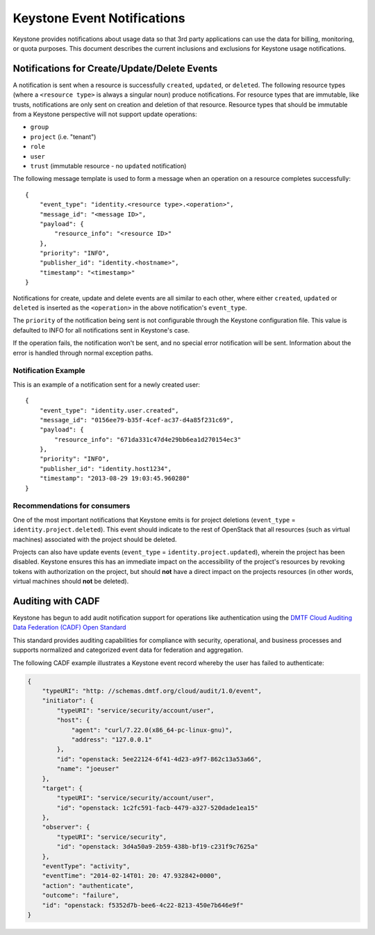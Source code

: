 
..
      Copyright 2013 IBM Corp.

      Licensed under the Apache License, Version 2.0 (the "License"); you may
      not use this file except in compliance with the License. You may obtain
      a copy of the License at

          http://www.apache.org/licenses/LICENSE-2.0

      Unless required by applicable law or agreed to in writing, software
      distributed under the License is distributed on an "AS IS" BASIS, WITHOUT
      WARRANTIES OR CONDITIONS OF ANY KIND, either express or implied. See the
      License for the specific language governing permissions and limitations
      under the License.

============================
Keystone Event Notifications
============================

Keystone provides notifications about usage data so that 3rd party applications
can use the data for billing, monitoring, or quota purposes.  This document
describes the current inclusions and exclusions for Keystone usage
notifications.

Notifications for Create/Update/Delete Events
=============================================

A notification is sent when a resource is successfully ``created``,
``updated``, or ``deleted``. The following resource types (where a
``<resource type>`` is always a singular noun) produce notifications. For
resource types that are immutable, like trusts, notifications are only sent
on creation and deletion of that resource. Resource types that should be
immutable from a Keystone perspective will not support update operations:

- ``group``
- ``project`` (i.e. "tenant")
- ``role``
- ``user``
- ``trust`` (immutable resource - no ``updated`` notification)

The following message template is used to form a message when an operation on a
resource completes successfully::

    {
        "event_type": "identity.<resource type>.<operation>",
        "message_id": "<message ID>",
        "payload": {
            "resource_info": "<resource ID>"
        },
        "priority": "INFO",
        "publisher_id": "identity.<hostname>",
        "timestamp": "<timestamp>"
    }

Notifications for create, update and delete events are all similar to each
other, where either ``created``, ``updated`` or ``deleted`` is inserted as the
``<operation>`` in the above notification's ``event_type``.

The ``priority`` of the notification being sent is not configurable through
the Keystone configuration file. This value is defaulted to INFO for all
notifications sent in Keystone's case.

If the operation fails, the notification won't be sent, and no special error
notification will be sent.  Information about the error is handled through
normal exception paths.

Notification Example
--------------------

This is an example of a notification sent for a newly created user::

    {
        "event_type": "identity.user.created",
        "message_id": "0156ee79-b35f-4cef-ac37-d4a85f231c69",
        "payload": {
            "resource_info": "671da331c47d4e29bb6ea1d270154ec3"
        },
        "priority": "INFO",
        "publisher_id": "identity.host1234",
        "timestamp": "2013-08-29 19:03:45.960280"
    }

Recommendations for consumers
-----------------------------

One of the most important notifications that Keystone emits is for project
deletions (``event_type`` = ``identity.project.deleted``). This event should
indicate to the rest of OpenStack that all resources (such as virtual machines)
associated with the project should be deleted.

Projects can also have update events (``event_type`` =
``identity.project.updated``), wherein the project has been disabled. Keystone
ensures this has an immediate impact on the accessibility of the project's
resources by revoking tokens with authorization on the project, but should
**not** have a direct impact on the projects resources (in other words, virtual
machines should **not** be deleted).

Auditing with CADF
==================

Keystone has begun to add audit notification support for operations like
authentication using the `DMTF Cloud Auditing Data Federation (CADF) Open
Standard <http://docs.openstack.org/developer/pycadf/>`_

This standard provides auditing capabilities for compliance with security,
operational, and business processes and supports normalized and categorized
event data for federation and aggregation.

The following CADF example illustrates a Keystone event record whereby the
user has failed to authenticate:

.. code-block:: javascript

    {
        "typeURI": "http: //schemas.dmtf.org/cloud/audit/1.0/event",
        "initiator": {
            "typeURI": "service/security/account/user",
            "host": {
                "agent": "curl/7.22.0(x86_64-pc-linux-gnu)",
                "address": "127.0.0.1"
            },
            "id": "openstack: 5ee22124-6f41-4d23-a9f7-862c13a53a66",
            "name": "joeuser"
        },
        "target": {
            "typeURI": "service/security/account/user",
            "id": "openstack: 1c2fc591-facb-4479-a327-520dade1ea15"
        },
        "observer": {
            "typeURI": "service/security",
            "id": "openstack: 3d4a50a9-2b59-438b-bf19-c231f9c7625a"
        },
        "eventType": "activity",
        "eventTime": "2014-02-14T01: 20: 47.932842+0000",
        "action": "authenticate",
        "outcome": "failure",
        "id": "openstack: f5352d7b-bee6-4c22-8213-450e7b646e9f"
    }
